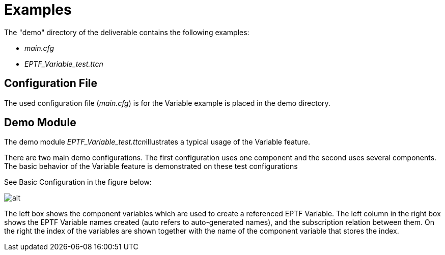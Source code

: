 = Examples

The "demo" directory of the deliverable contains the following examples:

* _main.cfg_
* __EPTF_Variable_test.ttcn__

== Configuration File

The used configuration file (_main.cfg_) is for the Variable example is placed in the demo directory.

== Demo Module

The demo module __EPTF_Variable_test.ttcn__illustrates a typical usage of the Variable feature.

There are two main demo configurations. The first configuration uses one component and the second uses several components. The basic behavior of the Variable feature is demonstrated on these test configurations

See Basic Configuration in the figure below:

image:images/Basic_Configuration.png[alt]

The left box shows the component variables which are used to create a referenced EPTF Variable. The left column in the right box shows the EPTF Variable names created (auto refers to auto-generated names), and the subscription relation between them. On the right the index of the variables are shown together with the name of the component variable that stores the index.
